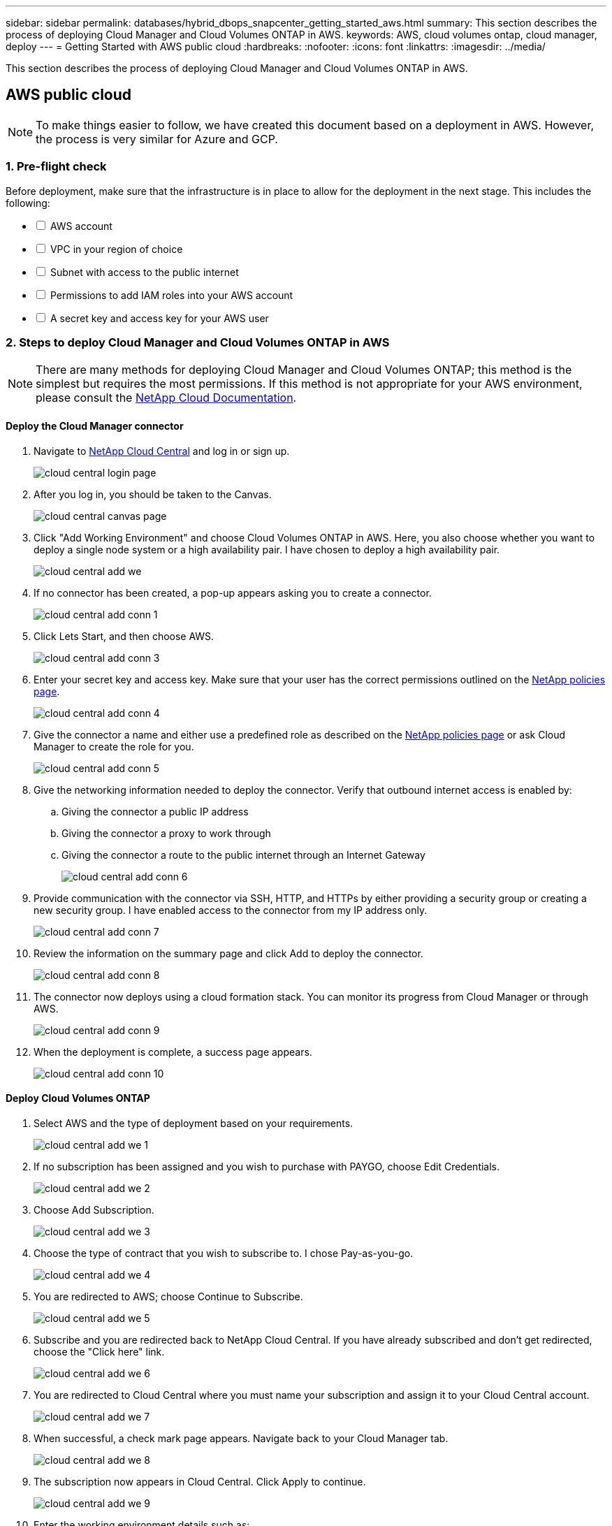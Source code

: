 ---
sidebar: sidebar
permalink: databases/hybrid_dbops_snapcenter_getting_started_aws.html
summary: This section describes the process of deploying Cloud Manager and Cloud Volumes ONTAP in AWS.
keywords: AWS, cloud volumes ontap, cloud manager, deploy
---
= Getting Started with AWS public cloud
:hardbreaks:
:nofooter:
:icons: font
:linkattrs:
:imagesdir: ../media/

[.lead]
This section describes the process of deploying Cloud Manager and Cloud Volumes ONTAP in AWS.

== AWS public cloud

[NOTE]
To make things easier to follow, we have created this document based on a deployment in AWS. However, the process is very similar for Azure and GCP.

=== 1. Pre-flight check

Before deployment, make sure that the infrastructure is in place to allow for the deployment in the next stage. This includes the following:

[%interactive]
* [ ] AWS account
* [ ] VPC in your region of choice
* [ ] Subnet with access to the public internet
* [ ] Permissions to add IAM roles into your AWS account
* [ ] A secret key and access key for your AWS user

=== 2. Steps to deploy Cloud Manager and Cloud Volumes ONTAP in AWS

[NOTE]
There are many methods for deploying Cloud Manager and Cloud Volumes ONTAP; this method is the simplest but requires the most permissions. If this method is not appropriate for your AWS environment, please consult the https://docs.netapp.com/us-en/occm/task_creating_connectors_aws.html[NetApp Cloud Documentation^].

==== Deploy the Cloud Manager connector

. Navigate to https://cloud.netapp.com/cloud-manager[NetApp Cloud Central^] and log in or sign up.
+
image::cloud_central_login_page.PNG[]

. After you log in, you should be taken to the Canvas.
+
image::cloud_central_canvas_page.PNG[]

. Click "Add Working Environment" and choose Cloud Volumes ONTAP in AWS. Here, you also choose whether you want to deploy a single node system or a high availability pair. I have chosen to deploy a high availability pair.
+
image::cloud_central_add_we.PNG[]

. If no connector has been created, a pop-up appears asking you to create a connector.
+
image::cloud_central_add_conn_1.PNG[]

. Click Lets Start, and then choose AWS.
+
image::cloud_central_add_conn_3.PNG[]

. Enter your secret key and access key. Make sure that your user has the correct permissions outlined on the https://mysupport.netapp.com/site/info/cloud-manager-policies[NetApp policies page^].
+
image::cloud_central_add_conn_4.PNG[]

. Give the connector a name and either use a predefined role as described on the https://mysupport.netapp.com/site/info/cloud-manager-policies[NetApp policies page^] or ask Cloud Manager to create the role for you.
+
image::cloud_central_add_conn_5.PNG[]

. Give the networking information needed to deploy the connector. Verify that outbound internet access is enabled by:
.. Giving the connector a public IP address
.. Giving the connector a proxy to work through
.. Giving the connector a route to the public internet through an Internet Gateway
+
image::cloud_central_add_conn_6.PNG[]

. Provide communication with the connector via SSH, HTTP, and HTTPs by either providing a security group or creating a new security group. I have enabled access to the connector from my IP address only.
+
image::cloud_central_add_conn_7.PNG[]

. Review the information on the summary page and click Add to deploy the connector.
+
image::cloud_central_add_conn_8.PNG[]

. The connector now deploys using a cloud formation stack. You can monitor its progress from Cloud Manager or through AWS.
+
image::cloud_central_add_conn_9.PNG[]

. When the deployment is complete, a success page appears.
+
image::cloud_central_add_conn_10.PNG[]

==== Deploy Cloud Volumes ONTAP

. Select AWS and the type of deployment based on your requirements.
+
image::cloud_central_add_we_1.PNG[]

. If no subscription has been assigned and you wish to purchase with PAYGO, choose Edit Credentials.
+
image::cloud_central_add_we_2.PNG[]

. Choose Add Subscription.
+
image::cloud_central_add_we_3.PNG[]

. Choose the type of contract that you wish to subscribe to. I chose Pay-as-you-go.
+
image::cloud_central_add_we_4.PNG[]

. You are redirected to AWS; choose Continue to Subscribe.
+
image::cloud_central_add_we_5.PNG[]

. Subscribe and you are redirected back to NetApp Cloud Central. If you have already subscribed and don't get redirected, choose the "Click here" link.
+
image::cloud_central_add_we_6.PNG[]

. You are redirected to Cloud Central where you must name your subscription and assign it to your Cloud Central account.
+
image::cloud_central_add_we_7.PNG[]

. When successful, a check mark page appears. Navigate back to your Cloud Manager tab.
+
image::cloud_central_add_we_8.PNG[]

. The subscription now appears in Cloud Central. Click Apply to continue.
+
image::cloud_central_add_we_9.PNG[]

. Enter the working environment details such as:
.. Cluster name
.. Cluster password
.. AWS tags (Optional)
+
image::cloud_central_add_we_10.PNG[]

. Choose which additional services you would like to deploy. To discover more about these services, visit the https://cloud.netapp.com[NetApp Cloud Homepage^].
+
image::cloud_central_add_we_11.PNG[]

. Choose whether to deploy in multiple availability zones (reguires three subnets, each in a different AZ), or a single availability zone. I chose multiple AZs.
+
image::cloud_central_add_we_12.PNG[]

. Choose the region, VPC, and security group for the cluster to be deployed into. In this section, you also assign the availability zones per node (and mediator) as well as the subnets that they occupy.
+
image::cloud_central_add_we_13.PNG[]

. Choose the connection methods for the nodes as well as the mediator.
+
image::cloud_central_add_we_14.PNG[]

[TIP]
The mediator requires communication with the AWS APIs. A public IP address is not required so long as the APIs are reachable after the mediator EC2 instance has been deployed.

. Floating IP addresses are used to allow access to the various IP addresses that Cloud Volumes ONTAP uses, including cluster management and data serving IPs. These must be addresses that are not already routable within your network and are added to route tables in your AWS environment. These are required to enable consistent IP addresses for an HA pair during failover. More information about floating IP addresses can be found in the https://docs.netapp.com/us-en/occm/reference_networking_aws.html#requirements-for-ha-pairs-in-multiple-azs[NetApp Cloud Documenation^].
+
image::cloud_central_add_we_15.PNG[]

. Select which route tables the floating IP addresses are added to. These route tables are used by clients to communicate with Cloud Volumes ONTAP.
+
image::cloud_central_add_we_16.PNG[]

. Choose whether to enable AWS managed encryption or AWS KMS to encrypt the ONTAP root, boot, and data disks.
+
image::cloud_central_add_we_17.PNG[]

. Choose your licensing model. If you don't know which to choose, contact your NetApp representative.
+
image::cloud_central_add_we_18.PNG[]

. Select which configuration best suits your use case. This is related to the sizing considerations covered in the prerequisites page.
+
image::cloud_central_add_we_19.PNG[]

. Optionally, create a volume. This is not required, because the next steps use SnapMirror, which creates the volumes for us.
+
image::cloud_central_add_we_20.PNG[]

. Review the selections made and tick the boxes to verify that you understand that Cloud Manager deploys resources into your AWS environment. When ready, click Go.
+
image::cloud_central_add_we_21.PNG[]

. Cloud Volumes ONTAP now starts its deployment process. Cloud Manager uses AWS APIs and cloud formation stacks to deploy Cloud Volumes ONTAP. It then configures the system to your specifications, giving you a ready-to-go system that can be instantly utilized. The timing for this process varies depending on the selections made.
+
image::cloud_central_add_we_22.PNG[]

. You can monitor the progress by navigating to the Timeline.
+
image::cloud_central_add_we_23.PNG[]

. The Timeline acts as an audit of all actions performed in Cloud Manager. You can view all of the API calls that are made by Cloud Manager during setup to both AWS as well as the ONTAP cluster. This can also be effectively used to troubleshoot any issues that you face.
+
image::cloud_central_add_we_24.PNG[]

. After deployment is complete, the CVO cluster appears on the Canvas, which the current capacity. The ONTAP cluster in its current state is fully configured to allow a true, out-of-the-box experience.
+
image::cloud_central_add_we_25.PNG[]

==== Configure SnapMirror from on-premises to cloud

Now that you have a source ONTAP system and a destination ONTAP system deployed, you can replicate volumes containing database data into the cloud.

For a guide on compatible ONTAP versions for SnapMirror, see the https://docs.netapp.com/ontap-9/index.jsp?topic=%2Fcom.netapp.doc.pow-dap%2FGUID-0810D764-4CEA-4683-8280-032433B1886B.html[SnapMirror Compatibility Matrix^].

. Click the source ONTAP system (on-premises) and either drag and drop it to the destination, select Replication > Enable, or select Replication > Menu > Replicate.
+
image::cloud_central_replication_1.png[]
+
Select Enable.
+
image::cloud_central_replication_2.png[]
+
Or Options.
+
image::cloud_central_replication_3.png[]
+
Replicate.
+
image::cloud_central_replication_4.png[]

. If you did not drag and drop, choose the destination cluster to replicate to.
+
image::cloud_central_replication_5.png[]

. Choose the volume that you'd like to replicate. We replicated the data and all log volumes.
+
image::cloud_central_replication_6.png[]

. Choose the destination disk type and tiering policy. For disaster recovery, we recommend an SSD as the disk type and to maintain data tiering. Data tiering tiers the mirrored data into low-cost object storage and saves you money on local disks. When you break the relationship or clone the volume, the data uses the fast, local storage.
+
image::cloud_central_replication_7.png[]

. Select the destination volume name: we chose `[source_volume_name]_dr`.
+
image::cloud_central_replication_8.png[]

. Select the maximum transfer rate for the replication. This enables you to save bandwidth if you have a low bandwidth connection to the cloud such as a VPN.
+
image::cloud_central_replication_9.png[]

. Define the replication policy. We chose a Mirror, which takes the most recent dataset and replicates that into the destination volume. You could also choose a different policy based on your requirements.
+
image::cloud_central_replication_10.png[]

. Choose the schedule for triggering replication. NetApp recommends setting a "daily" schedule of for the data volume and an "hourly" schedule for the log volumes, although this can be changed based on requirements.
+
image::cloud_central_replication_11.png[]

. Review the information entered, click Go to trigger the cluster peer and SVM peer (if this is your first time replicating between the two clusters), and then implement and initialize the SnapMirror relationship.
+
image::cloud_central_replication_12.png[]

. Continue this process for data volumes and log volumes.

. To check all of your relationships, navigate to the Replication tab inside Cloud Manager. Here you can manage your relationships and check on their status.
+
image::cloud_central_replication_13.png[]

. After all the volumes have been replicated, you are in a steady state and ready to move on to the disaster recovery and dev/test workflows.

=== 3. Deploy EC2 compute instance for database workload

AWS has preconfigured EC2 compute instances for various workloads. The choice of instance type determines the number of CPU cores, memory capacity, storage type and capacity, and network performance. For the use cases, with the exception of the OS partition, the main storage to run database workload is allocated from CVO or the FSx ONTAP storage engine. Therefore, the main factors to consider are the choice of CPU cores, memory, and network performance level. Typical AWS EC2 instance types can be found here: https://us-east-2.console.aws.amazon.com/ec2/v2/home?region=us-east-2#InstanceTypes:[EC2 Instance Type].

==== Sizing the compute instance

. Select the right instance type based on the required workload. Factors to consider include the number of business transactions to be supported, the number of concurrent users, data set sizing, and so on.

. EC2 instance deployment can be launched through the EC2 Dashboard. The exact deployment procedures are beyond the scope of this solution. See https://aws.amazon.com/pm/ec2/?trk=ps_a134p000004f2ZGAAY&trkCampaign=acq_paid_search_brand&sc_channel=PS&sc_campaign=acquisition_US&sc_publisher=Google&sc_category=Cloud%20Computing&sc_country=US&sc_geo=NAMER&sc_outcome=acq&sc_detail=%2Bec2%20%2Bcloud&sc_content=EC2%20Cloud%20Compute_bmm&sc_matchtype=b&sc_segment=536455698896&sc_medium=ACQ-P|PS-GO|Brand|Desktop|SU|Cloud%20Computing|EC2|US|EN|Text&s_kwcid=AL!4422!3!536455698896!b!!g!!%2Bec2%20%2Bcloud&ef_id=EAIaIQobChMIua378M-p8wIVToFQBh0wfQhsEAMYASAAEgKTzvD_BwE:G:s&s_kwcid=AL!4422!3!536455698896!b!!g!!%2Bec2%20%2Bcloud[Amazon EC2] for details.

==== Linux instance configuration for Oracle workload

This section contain additional configuration steps after an EC2 Linux instance is deployed.

. Add an Oracle standby instance to the DNS server for name resolution within the SnapCenter management domain.

. Add a Linux management user ID as the SnapCenter OS credentials with sudo permissions without a password. Enable the ID with SSH password authentication on the EC2 instance. (By default, SSH password authentication and passwordless sudo is turned off on EC2 instances.)

. Configure Oracle installation to match with on-premises Oracle installation such as OS patches, Oracle versions and patches, and so on.

. NetApp Ansible DB automation roles can be leveraged to configure EC2 instances for database dev/test and disaster recovery use cases. The automation code can be download from the NetApp public GitHub site: https://github.com/NetApp-Automation/na_oracle19c_deploy[Oracle 19c Automated Deployment^]. The goal is to install and configure a database software stack on an EC2 instance to match on-premises OS and database configurations.

==== Windows instance configuration for SQL Server workload

This section lists additional configuration steps after an EC2 Windows instance is initially deployed.

. Retrieve the Windows administrator password to log in to an instance via RDP.

. Disable the Windows firewall, join the host to Windows SnapCenter domain, and add the instance to the DNS server for name resolution.

. Provision a SnapCenter log volume to store SQL Server log files.

. Configure iSCSI on the Windows host to mount the volume and format the disk drive.

. Again, many of the previous tasks can be automated with the NetApp automation solution for SQL Server. Check the NetApp automation public GitHub site for newly published roles and solutions: https://github.com/NetApp-Automation[NetApp Automation^].
